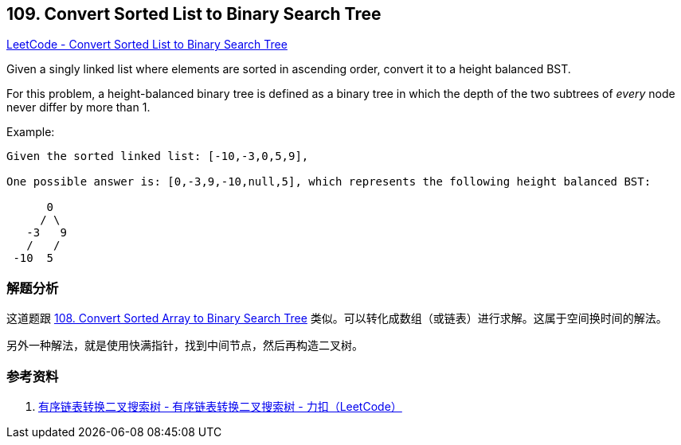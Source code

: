 == 109. Convert Sorted List to Binary Search Tree

https://leetcode.com/problems/convert-sorted-list-to-binary-search-tree/[LeetCode - Convert Sorted List to Binary Search Tree]

Given a singly linked list where elements are sorted in ascending order, convert it to a height balanced BST.

For this problem, a height-balanced binary tree is defined as a binary tree in which the depth of the two subtrees of _every_ node never differ by more than 1.

.Example:
[subs="verbatim,quotes"]
----
Given the sorted linked list: [-10,-3,0,5,9],

One possible answer is: [0,-3,9,-10,null,5], which represents the following height balanced BST:

      0
     / \
   -3   9
   /   /
 -10  5
----

=== 解题分析

这道题跟 xref:0108-convert-sorted-array-to-binary-search-tree.adoc[108. Convert Sorted Array to Binary Search Tree] 类似。可以转化成数组（或链表）进行求解。这属于空间换时间的解法。

另外一种解法，就是使用快满指针，找到中间节点，然后再构造二叉树。

=== 参考资料

. https://leetcode-cn.com/problems/convert-sorted-list-to-binary-search-tree/solution/you-xu-lian-biao-zhuan-huan-er-cha-sou-suo-shu-by-/[有序链表转换二叉搜索树 - 有序链表转换二叉搜索树 - 力扣（LeetCode）]

